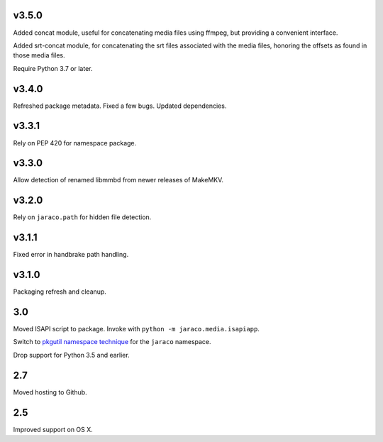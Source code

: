 v3.5.0
======

Added concat module, useful for concatenating media files using
ffmpeg, but providing a convenient interface.

Added srt-concat module, for concatenating the srt files associated
with the media files, honoring the offsets as found in those media
files.

Require Python 3.7 or later.

v3.4.0
======

Refreshed package metadata. Fixed a few bugs. Updated dependencies.

v3.3.1
======

Rely on PEP 420 for namespace package.

v3.3.0
======

Allow detection of renamed libmmbd from newer releases of MakeMKV.

v3.2.0
======

Rely on ``jaraco.path`` for hidden file detection.

v3.1.1
======

Fixed error in handbrake path handling.

v3.1.0
======

Packaging refresh and cleanup.

3.0
===

Moved ISAPI script to package. Invoke with
``python -m jaraco.media.isapiapp``.

Switch to `pkgutil namespace technique
<https://packaging.python.org/guides/packaging-namespace-packages/#pkgutil-style-namespace-packages>`_
for the ``jaraco`` namespace.

Drop support for Python 3.5 and earlier.

2.7
===

Moved hosting to Github.

2.5
===

Improved support on OS X.

